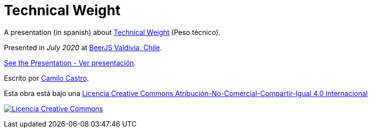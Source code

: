 :ext-relative:

# Technical Weight

A presentation (in spanish) about https://bartwronski.com/2016/06/26/technical-weight/[Technical Weight] (Peso técnico).

Presented in _July 2020_ at https://beerjs.cl/valdivia[BeerJS Valdivia, Chile].


link:technical-weight.pdf{ext-relative}[See the Presentation - Ver presentación].

Escrito por https://ninjas.cl[Camilo Castro].

Esta obra está bajo una http://creativecommons.org/licenses/by-nc-sa/4.0/[Licencia Creative Commons Atribución-No-Comercial-Compartir-Igual 4.0 Internacional]

http://creativecommons.org/licenses/by-nc-sa/4.0/[image:https://i.creativecommons.org/l/by-nc-sa/4.0/88x31.png[Licencia Creative Commons]]